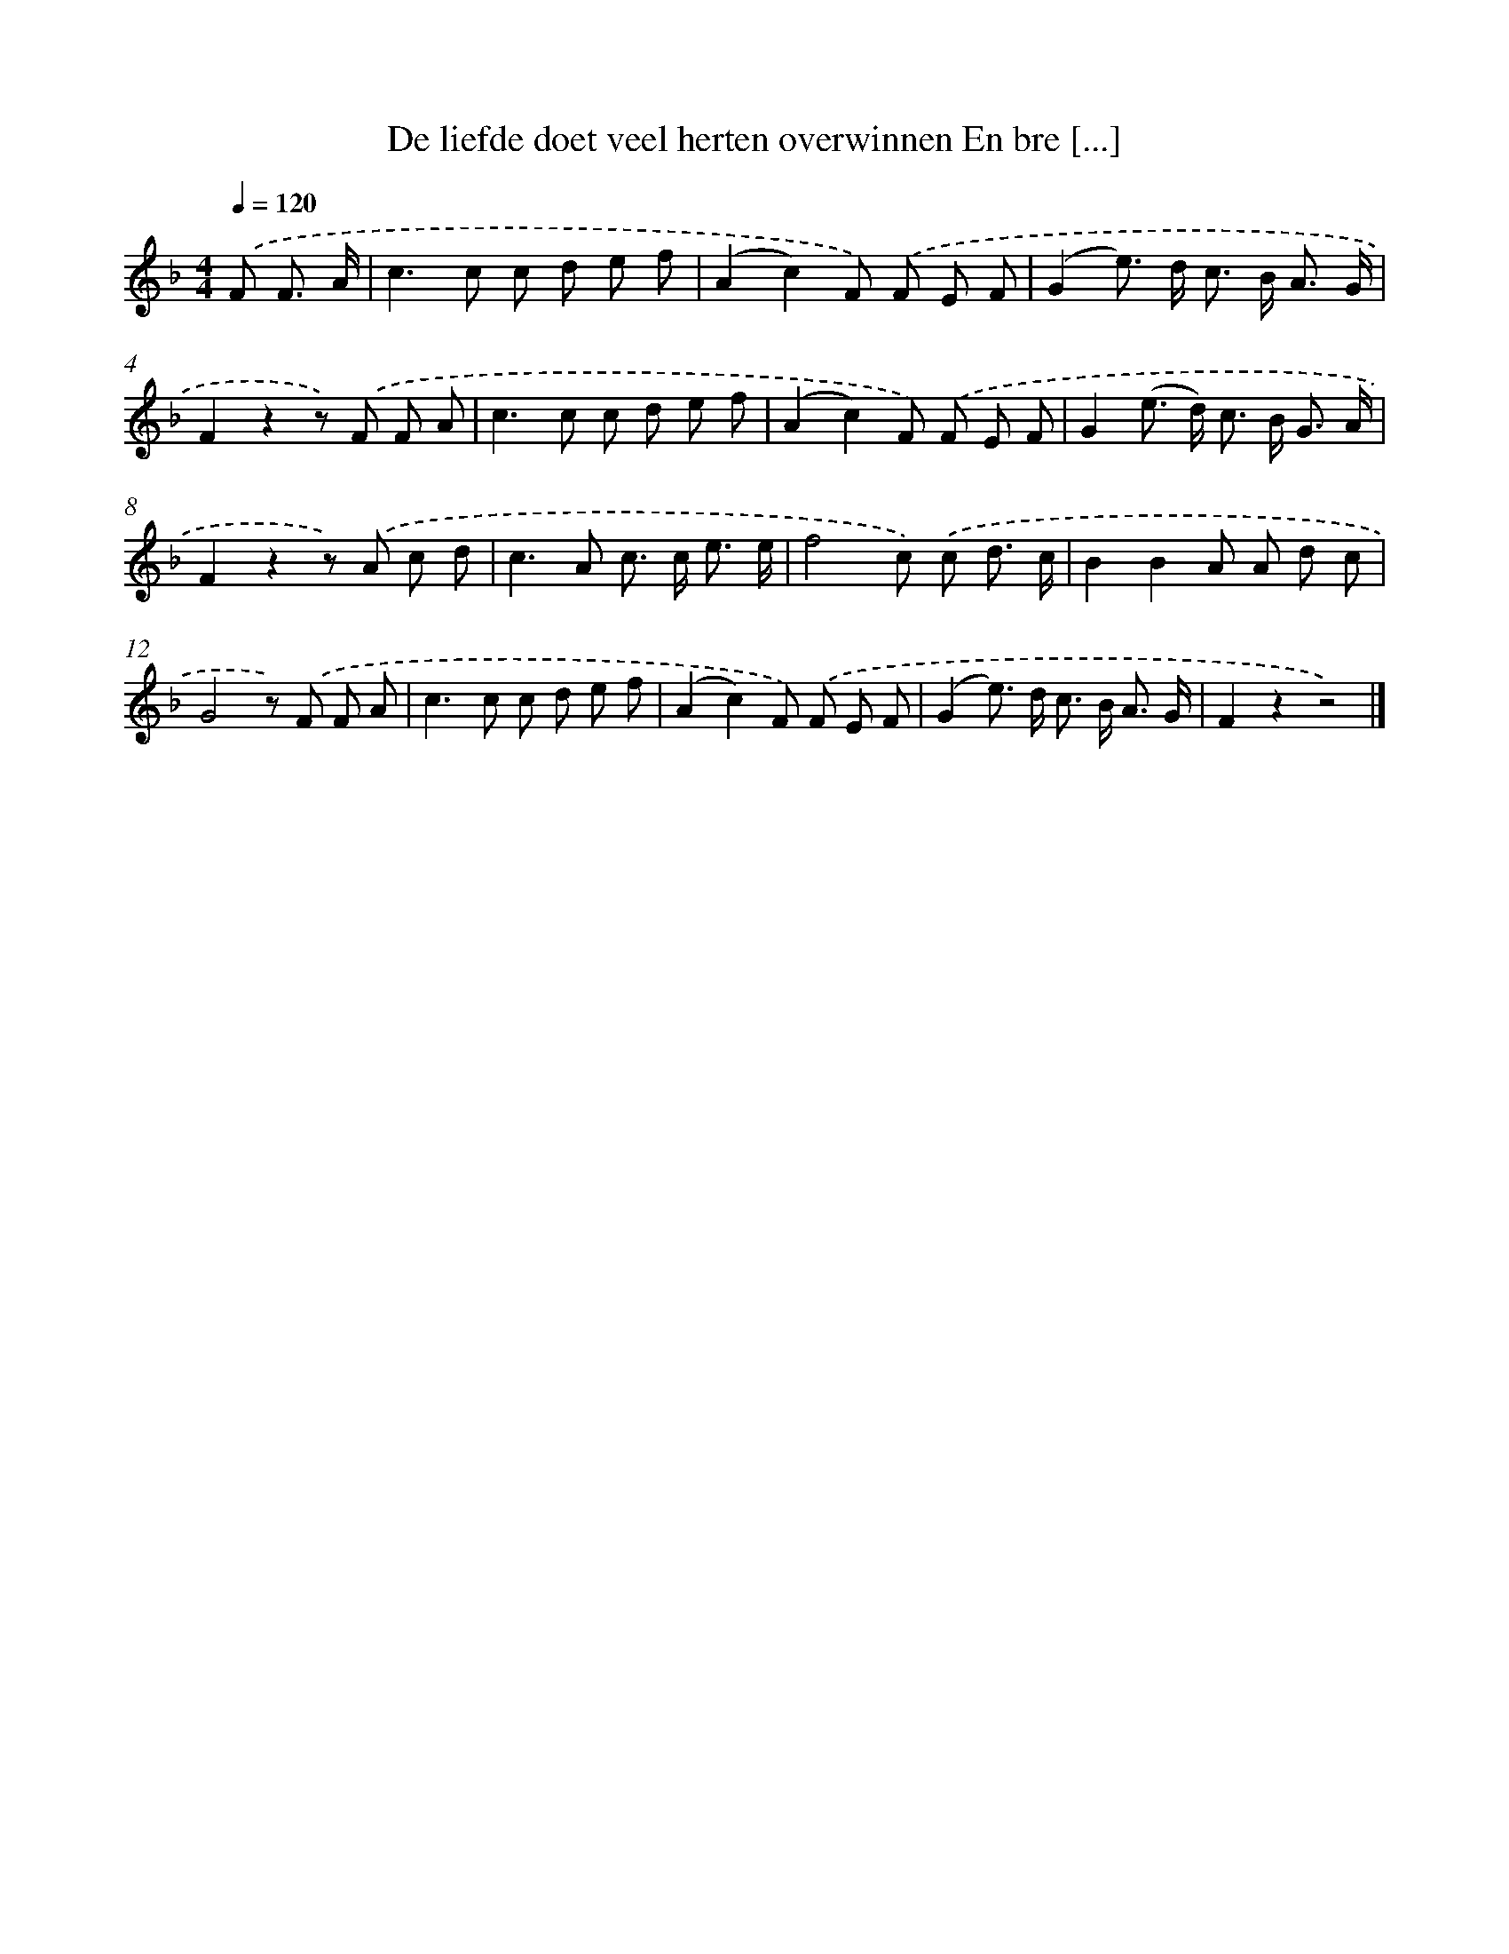 X: 11194
T: De liefde doet veel herten overwinnen En bre [...]
%%abc-version 2.0
%%abcx-abcm2ps-target-version 5.9.1 (29 Sep 2008)
%%abc-creator hum2abc beta
%%abcx-conversion-date 2018/11/01 14:37:12
%%humdrum-veritas 874756436
%%humdrum-veritas-data 4036278260
%%continueall 1
%%barnumbers 0
L: 1/8
M: 4/4
Q: 1/4=120
K: F clef=treble
.('F F3/ A/ [I:setbarnb 1]|
c2>c2 c d e f |
(A2c2)F) .('F E F |
(G2e>) d c> B A3/ G/ |
F2z2z) .('F F A |
c2>c2 c d e f |
(A2c2)F) .('F E F |
G2(e> d) c> B G3/ A/ |
F2z2z) .('A c d |
c2>A2 c> c e3/ e/ |
f4c) .('c d3/ c/ |
B2B2A A d c |
G4z) .('F F A |
c2>c2 c d e f |
(A2c2)F) .('F E F |
(G2e>) d c> B A3/ G/ |
F2z2z4) |]
